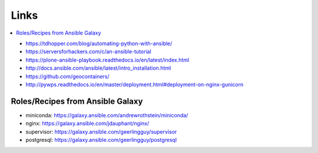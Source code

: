 Links
=====

.. contents::
    :local:
    :depth: 2

* https://tdhopper.com/blog/automating-python-with-ansible/
* https://serversforhackers.com/c/an-ansible-tutorial
* https://plone-ansible-playbook.readthedocs.io/en/latest/index.html
* http://docs.ansible.com/ansible/latest/intro_installation.html
* https://github.com/geocontainers/
* http://pywps.readthedocs.io/en/master/deployment.html#deployment-on-nginx-gunicorn

Roles/Recipes from Ansible Galaxy
---------------------------------

* miniconda: https://galaxy.ansible.com/andrewrothstein/miniconda/
* nginx: https://galaxy.ansible.com/jdauphant/nginx/
* supervisor: https://galaxy.ansible.com/geerlingguy/supervisor
* postgresql: https://galaxy.ansible.com/geerlingguy/postgresql
